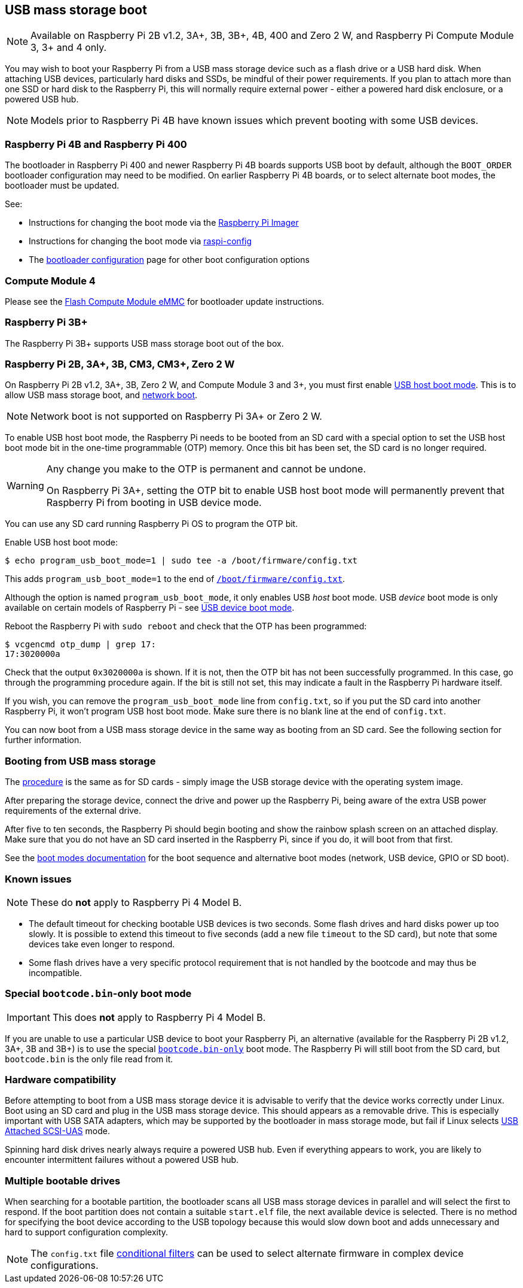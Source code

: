 == USB mass storage boot

NOTE: Available on Raspberry Pi 2B v1.2, 3A+, 3B, 3B+, 4B, 400 and Zero 2 W, and Raspberry Pi Compute Module 3, 3+ and 4 only.

You may wish to boot your Raspberry Pi from a USB mass storage device such as a flash drive or a USB hard disk. When attaching USB devices, particularly hard disks and SSDs, be mindful of their power requirements. If you plan to attach more than one SSD or hard disk to the Raspberry Pi, this will normally require external power - either a powered hard disk enclosure, or a powered USB hub. 

NOTE: Models prior to Raspberry Pi 4B have known issues which prevent booting with some USB devices.

[[pi4]]
=== Raspberry Pi 4B and Raspberry Pi 400

The bootloader in Raspberry Pi 400 and newer Raspberry Pi 4B boards supports USB boot by default, although the `BOOT_ORDER` bootloader configuration may need to be modified. On earlier Raspberry Pi 4B boards, or to select alternate boot modes, the bootloader must be updated.

See:

* Instructions for changing the boot mode via the xref:raspberry-pi.adoc#imager[Raspberry Pi Imager]
* Instructions for changing the boot mode via xref:raspberry-pi.adoc#raspi-config[raspi-config]
* The xref:raspberry-pi.adoc#raspberry-pi-bootloader-configuration[bootloader configuration] page for other boot configuration options

[[cm4]]
=== Compute Module 4

Please see the xref:compute-module.adoc#flash-compute-module-emmc[Flash Compute Module eMMC] for bootloader update instructions.

=== Raspberry Pi 3B+

The Raspberry Pi 3B+ supports USB mass storage boot out of the box.

=== Raspberry Pi 2B, 3A+, 3B, CM3, CM3+, Zero 2 W

On  Raspberry Pi 2B v1.2, 3A+, 3B, Zero 2 W, and Compute Module 3 and 3+, you must first enable xref:raspberry-pi.adoc#usb-host-boot-mode[USB host boot mode]. This is to allow USB mass storage boot, and xref:raspberry-pi.adoc#network-booting[network boot]. 

NOTE: Network boot is not supported on Raspberry Pi 3A+ or Zero 2 W.

To enable USB host boot mode, the Raspberry Pi needs to be booted from an SD card with a special option to set the USB host boot mode bit in the one-time programmable (OTP) memory. Once this bit has been set, the SD card is no longer required. 

[WARNING]
====
Any change you make to the OTP is permanent and cannot be undone.

On Raspberry Pi 3A+, setting the OTP bit to enable USB host boot mode will permanently prevent that Raspberry Pi from booting in USB device mode.
====

You can use any SD card running Raspberry Pi OS to program the OTP bit.

Enable USB host boot mode:

[source,console]
----
$ echo program_usb_boot_mode=1 | sudo tee -a /boot/firmware/config.txt
----

This adds `program_usb_boot_mode=1` to the end of xref:config_txt.adoc#what-is-config-txt[`/boot/firmware/config.txt`].

Although the option is named `program_usb_boot_mode`, it only enables USB _host_ boot mode. USB _device_ boot mode is only available on certain models of Raspberry Pi - see xref:raspberry-pi.adoc#usb-device-boot-mode[USB device boot mode].

Reboot the Raspberry Pi with `sudo reboot` and check that the OTP has been programmed:

[source,console]
----
$ vcgencmd otp_dump | grep 17:
17:3020000a
----

Check that the output `0x3020000a` is shown. If it is not, then the OTP bit has not been successfully programmed. In this case, go through the programming procedure again. If the bit is still not set, this may indicate a fault in the Raspberry Pi hardware itself.

If you wish, you can remove the `program_usb_boot_mode` line from `config.txt`, so if you put the SD card into another Raspberry Pi, it won't program USB host boot mode. Make sure there is no blank line at the end of `config.txt`.

You can now boot from a USB mass storage device in the same way as booting from an SD card. See the following section for further information.

=== Booting from USB mass storage

The xref:getting-started.adoc#installing-the-operating-system[procedure] is the same as for SD cards - simply image the USB storage device with the operating system image.

After preparing the storage device, connect the drive and power up the Raspberry Pi, being aware of the extra USB power requirements of the external drive.

After five to ten seconds, the Raspberry Pi should begin booting and show the rainbow splash screen on an attached display. Make sure that you do not have an SD card inserted in the Raspberry Pi, since if you do, it will boot from that first.

See the xref:raspberry-pi.adoc#raspberry-pi-boot-modes[boot modes documentation] for the boot sequence and alternative boot modes (network, USB device, GPIO or SD boot).

=== Known issues 

NOTE: These do *not* apply to Raspberry Pi 4 Model B.

* The default timeout for checking bootable USB devices is two seconds. Some flash drives and hard disks power up too slowly. It is possible to extend this timeout to five seconds (add a new file `timeout` to the SD card), but note that some devices take even longer to respond.
* Some flash drives have a very specific protocol requirement that is not handled by the bootcode and may thus be incompatible.

=== Special `bootcode.bin`-only boot mode

IMPORTANT: This does *not* apply to Raspberry Pi 4 Model B.

If you are unable to use a particular USB device to boot your Raspberry Pi, an alternative (available for the Raspberry Pi 2B v1.2, 3A+, 3B and 3B+) is to use the special xref:raspberry-pi.adoc#raspberry-pi-boot-modes[`bootcode.bin-only`] boot mode. The Raspberry Pi will still boot from the SD card, but `bootcode.bin` is the only file read from it.

=== Hardware compatibility

Before attempting to boot from a USB mass storage device it is advisable to verify that the device works correctly under Linux. Boot using an SD card and plug in the USB mass storage device. This should appears as a removable drive. This is especially important with USB SATA adapters, which may be supported by the bootloader in mass storage mode, but fail if Linux selects https://en.wikipedia.org/wiki/USB_Attached_SCSI[USB Attached SCSI-UAS] mode.  

Spinning hard disk drives nearly always require a powered USB hub. Even if everything appears to work, you are likely to encounter intermittent failures without a powered USB hub.

=== Multiple bootable drives

When searching for a bootable partition, the bootloader scans all USB mass storage devices in parallel and will select the first to respond. If the boot partition does not contain a suitable `start.elf` file, the next available device is selected.  There is no method for specifying the boot device according to the USB topology because this would slow down boot and adds unnecessary and hard to support configuration complexity.

NOTE: The `config.txt` file xref:config_txt.adoc#conditional-filters[conditional filters] can be used to select alternate firmware in complex device configurations.
